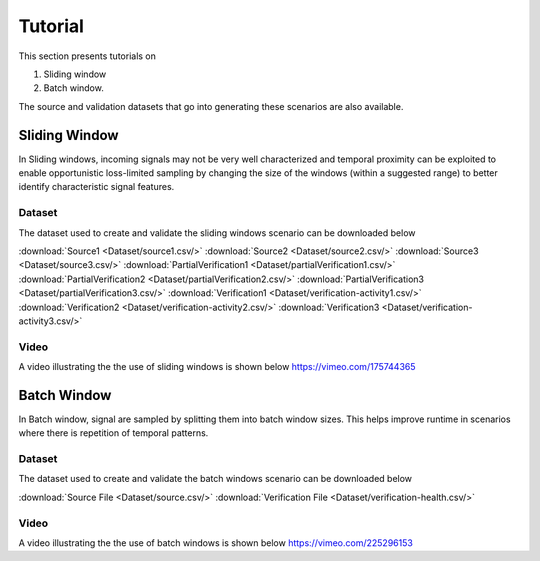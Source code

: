 .. _Tutorial:

Tutorial
=========
This section presents tutorials on
 
1. Sliding window 
2. Batch window. 

The source and validation datasets that go into generating these scenarios are also available.

Sliding Window
^^^^^^^^^^^^^^^
In Sliding windows, incoming signals may not be very well characterized and temporal proximity can be exploited to enable opportunistic
loss-limited sampling by changing the size of the windows (within a suggested range) to better identify characteristic signal features. 

         
Dataset
-------
The dataset used to create and validate the sliding windows scenario can be downloaded below

:download:`Source1 <Dataset/source1.csv/>`
:download:`Source2 <Dataset/source2.csv/>`
:download:`Source3 <Dataset/source3.csv/>`
:download:`PartialVerification1 <Dataset/partialVerification1.csv/>`
:download:`PartialVerification2 <Dataset/partialVerification2.csv/>`
:download:`PartialVerification3 <Dataset/partialVerification3.csv/>`
:download:`Verification1 <Dataset/verification-activity1.csv/>`
:download:`Verification2 <Dataset/verification-activity2.csv/>`
:download:`Verification3 <Dataset/verification-activity3.csv/>`


Video
------
A video illustrating the the use of sliding windows is shown below
https://vimeo.com/175744365

Batch Window
^^^^^^^^^^^^^
In Batch window, signal are sampled by splitting them into batch window sizes. This helps improve runtime in scenarios where there is 
repetition of temporal patterns.

Dataset
-------
The dataset used to create and validate the batch windows scenario can be downloaded below

:download:`Source File <Dataset/source.csv/>`
:download:`Verification File <Dataset/verification-health.csv/>`

Video
------
A video illustrating the the use of batch windows is shown below
https://vimeo.com/225296153




     

